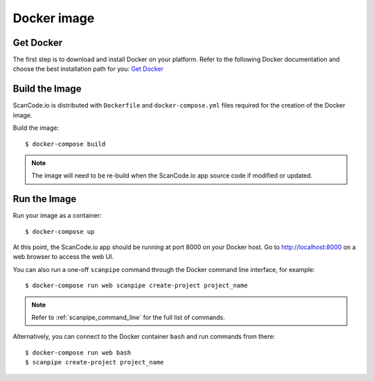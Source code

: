 .. _docker_image:

Docker image
============

Get Docker
----------

The first step is to download and install Docker on your platform.
Refer to the following Docker documentation and choose the best installation
path for you: `Get Docker <https://docs.docker.com/get-docker/>`_

Build the Image
---------------

ScanCode.io is distributed with ``Dockerfile`` and ``docker-compose.yml`` files
required for the creation of the Docker image.

Build the image::

    $ docker-compose build


.. note::
    The image will need to be re-build when the ScanCode.io app source code if
    modified or updated.

Run the Image
-------------

Run your image as a container::

    $ docker-compose up


At this point, the ScanCode.io app should be running at port 8000 on your
Docker host.
Go to http://localhost:8000 on a web browser to access the web UI.

You can also run a one-off ``scanpipe`` command through the Docker command line
interface, for example::

    $ docker-compose run web scanpipe create-project project_name


.. note::
    Refer to :ref:`scanpipe_command_line` for the full list of commands.

Alternatively, you can connect to the Docker container ``bash`` and run commands
from there::

    $ docker-compose run web bash
    $ scanpipe create-project project_name

